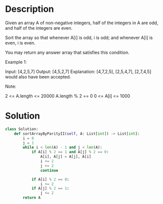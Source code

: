 * Description
Given an array A of non-negative integers, half of the integers in A are odd, and half of the integers are even.

Sort the array so that whenever A[i] is odd, i is odd; and whenever A[i] is even, i is even.

You may return any answer array that satisfies this condition.



Example 1:

Input: [4,2,5,7]
Output: [4,5,2,7]
Explanation: [4,7,2,5], [2,5,4,7], [2,7,4,5] would also have been accepted.


Note:

    2 <= A.length <= 20000
    A.length % 2 == 0
    0 <= A[i] <= 1000

* Solution
#+begin_src python
  class Solution:
      def sortArrayByParityII(self, A: List[int]) -> List[int]:
          i = 0
          j = 1
          while i < len(A) - 1 and j < len(A):
              if A[i] % 2 == 1 and A[j] % 2 == 0:
                  A[i], A[j] = A[j], A[i]
                  i += 2
                  j += 2
                  continue

              if A[i] % 2 == 0:
                  i += 2
              if A[j] % 2 == 1:
                  j += 2
          return A
#+end_src
